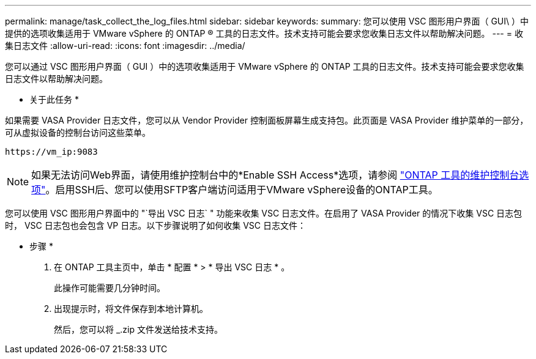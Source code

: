 ---
permalink: manage/task_collect_the_log_files.html 
sidebar: sidebar 
keywords:  
summary: 您可以使用 VSC 图形用户界面（ GUI\ ）中提供的选项收集适用于 VMware vSphere 的 ONTAP ® 工具的日志文件。技术支持可能会要求您收集日志文件以帮助解决问题。 
---
= 收集日志文件
:allow-uri-read: 
:icons: font
:imagesdir: ../media/


[role="lead"]
您可以通过 VSC 图形用户界面（ GUI ）中的选项收集适用于 VMware vSphere 的 ONTAP 工具的日志文件。技术支持可能会要求您收集日志文件以帮助解决问题。

* 关于此任务 *

如果需要 VASA Provider 日志文件，您可以从 Vendor Provider 控制面板屏幕生成支持包。此页面是 VASA Provider 维护菜单的一部分，可从虚拟设备的控制台访问这些菜单。

`\https://vm_ip:9083`


NOTE: 如果无法访问Web界面，请使用维护控制台中的*Enable SSH Access*选项，请参阅 link:../configure/reference_maintenance_console_of_ontap_tools_for_vmware_vsphere.html["ONTAP 工具的维护控制台选项"]。启用SSH后、您可以使用SFTP客户端访问适用于VMware vSphere设备的ONTAP工具。

您可以使用 VSC 图形用户界面中的 "`导出 VSC 日志` " 功能来收集 VSC 日志文件。在启用了 VASA Provider 的情况下收集 VSC 日志包时， VSC 日志包也会包含 VP 日志。以下步骤说明了如何收集 VSC 日志文件：

* 步骤 *

. 在 ONTAP 工具主页中，单击 * 配置 * > * 导出 VSC 日志 * 。
+
此操作可能需要几分钟时间。

. 出现提示时，将文件保存到本地计算机。
+
然后，您可以将 _.zip 文件发送给技术支持。



